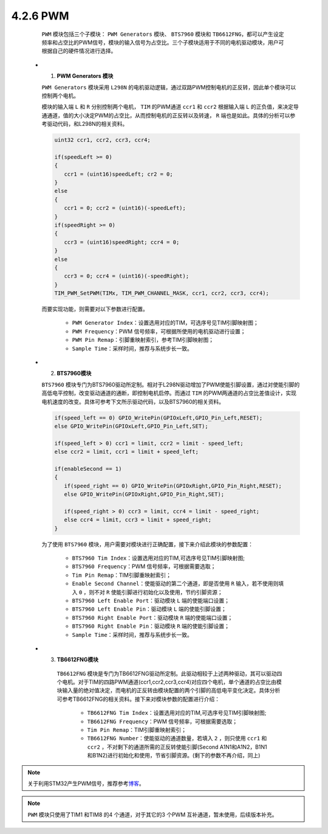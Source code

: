 

4.2.6 PWM 
~~~~~~~~~

    ``PWM`` 模块包括三个子模块： ``PWM Generators`` 模块、 ``BTS7960`` 模块和 ``TB6612FNG``，都可以产生设定频率和占空比的PWM信号，模块的输入信号为占空比。三个子模块适用于不同的电机驱动模块，用户可根据自己的硬件情况进行选择。

   -  (1) **PWM Generators 模块**

      ``PWM Generators`` 模块采用 ``L298N`` 的电机驱动逻辑，通过双路PWM控制电机的正反转，因此单个模块可以控制两个电机。

      模块的输入端 ``L`` 和 ``R`` 分别控制两个电机， ``TIM`` 的PWM通道 ``ccr1`` 和 ``ccr2`` 根据输入端 ``L`` 的正负值，来决定导通通道，值的大小决定PWM的占空比，从而控制电机的正反转以及转速， ``R`` 端也是如此。具体的分析可以参考驱动代码，和L298N的相关资料。

      .. code-block:: C++

         uint32 ccr1, ccr2, ccr3, ccr4;

         if(speedLeft >= 0)
         {
            ccr1 = (uint16)speedLeft; cr2 = 0;
         }
         else
         {
            ccr1 = 0; ccr2 = (uint16)(-speedLeft);
         }
         if(speedRight >= 0)
         {
            ccr3 = (uint16)speedRight; ccr4 = 0;
         }
         else
         {
            ccr3 = 0; ccr4 = (uint16)(-speedRight);
         }
         TIM_PWM_SetPWM(TIMx, TIM_PWM_CHANNEL_MASK, ccr1, ccr2, ccr3, ccr4);

      而要实现功能，则需要对以下参数进行配置。

         • ``PWM Generator Index``：设置选用对应的TIM，可选序号见TIM引脚映射图；
         • ``PWM Frequency``：PWM 信号频率，可根据所使用的电机驱动进行设置；
         • ``PWM Pin Remap``：引脚重映射索引，参考TIM引脚映射图；
         • ``Sample Time``：采样时间，推荐与系统步长一致。

      .. image:: Block_Media/image8.png
         :align: center
         :scale: 100 %

      .. image:: Block_Media/image9.png
         :align: center
         :scale: 50 %

   -  (2) **BTS7960模块**

      ``BTS7960`` 模块专门为BTS7960驱动所定制。相对于L298N驱动增加了PWM使能引脚设置，通过对使能引脚的高低电平控制，改变驱动通道的通断，即控制电机启停。而通过 ``TIM`` 的PWM两通道的占空比差值设计，实现电机速度的改变。具体可参考下文所示驱动代码，以及BTS7960的相关资料。

      .. code-block:: C++

         if(speed_left == 0) GPIO_WritePin(GPIOxLeft,GPIO_Pin_Left,RESET);
         else GPIO_WritePin(GPIOxLeft,GPIO_Pin_Left,SET);

         if(speed_left > 0) ccr1 = limit, ccr2 = limit - speed_left;
         else ccr2 = limit, ccr1 = limit + speed_left;

         if(enableSecond == 1)
         {
            if(speed_right == 0) GPIO_WritePin(GPIOxRight,GPIO_Pin_Right,RESET);
            else GPIO_WritePin(GPIOxRight,GPIO_Pin_Right,SET);

            if(speed_right > 0) ccr3 = limit, ccr4 = limit - speed_right;
            else ccr4 = limit, ccr3 = limit + speed_right;
         }

      为了使用 ``BTS7960`` 模块，用户需要对模块进行正确配置，接下来介绍此模块的参数配置：
         
         • ``BTS7960 Tim Index``：设置选用对应的TIM,可选序号见TIM引脚映射图;
         • ``BTS7960 Frequency``：PWM 信号频率，可根据需要选取；
         • ``Tim Pin Remap``：TIM引脚重映射索引；
         • ``Enable Second Channel``：使能驱动的第二个通道，即是否使用 ``R`` 输入，若不使用则填入 ``0`` ，则不对 ``R`` 使能引脚进行初始化以及使用，节约引脚资源；
         • ``BTS7960 Left Enable Port``：驱动模块 ``L`` 端的使能端口设置；
         • ``BTS7960 Left Enable Pin``：驱动模块 ``L`` 端的使能引脚设置；
         • ``BTS7960 Right Enable Port``：驱动模块 ``R`` 端的使能端口设置；
         • ``BTS7960 Right Enable Pin``：驱动模块 ``R`` 端的使能引脚设置；
         • ``Sample Time``：采样时间，推荐与系统步长一致。

      .. image:: Block_Media/image10.png
         :align: center
         :scale: 80 %

   -  (3) **TB6612FNG模块**

       ``TB6612FNG`` 模块是专门为TB6612FNG驱动所定制。此驱动相较于上述两种驱动，其可以驱动四个电机。对于TIM的四路PWM通道(ccr1,ccr2,ccr3,ccr4)对应四个电机，单个通道的占空比由模块输入量的绝对值决定，而电机的正反转由模块配置的两个引脚的高低电平变化决定。具体分析可参考TB6612FNG的相关资料。接下来对模块参数的配置进行介绍：

         • ``TB6612FNG Tim Index``：设置选用对应的TIM,可选序号见TIM引脚映射图;
         • ``TB6612FNG Frequency``：PWM 信号频率，可根据需要选取；
         • ``Tim Pin Remap``：TIM引脚重映射索引；
         • ``TB6612FNG Number``：使能驱动的通道数量，若填入 ``2`` ，则只使用 ``ccr1`` 和 ``ccr2`` ，不对剩下的通道所需的正反转使能引脚(Second A1N1和A1N2，B1N1和B1N2)进行初始化和使用，节省引脚资源。(剩下的参数不再介绍，同上)

      .. image:: Block_Media/image11.png
         :align: center
         :scale: 100 %

.. note:: 关于利用STM32产生PWM信号，推荐参考\ `博客 <https://blog.csdn.net/qq_36958104/article/details/83661117>`__\ 。
.. note::  ``PWM`` 模块只使用了TIM1 和TIM8 的4 个通道，对于其它的3 个PWM 互补通道，暂未使用，后续版本补充。
